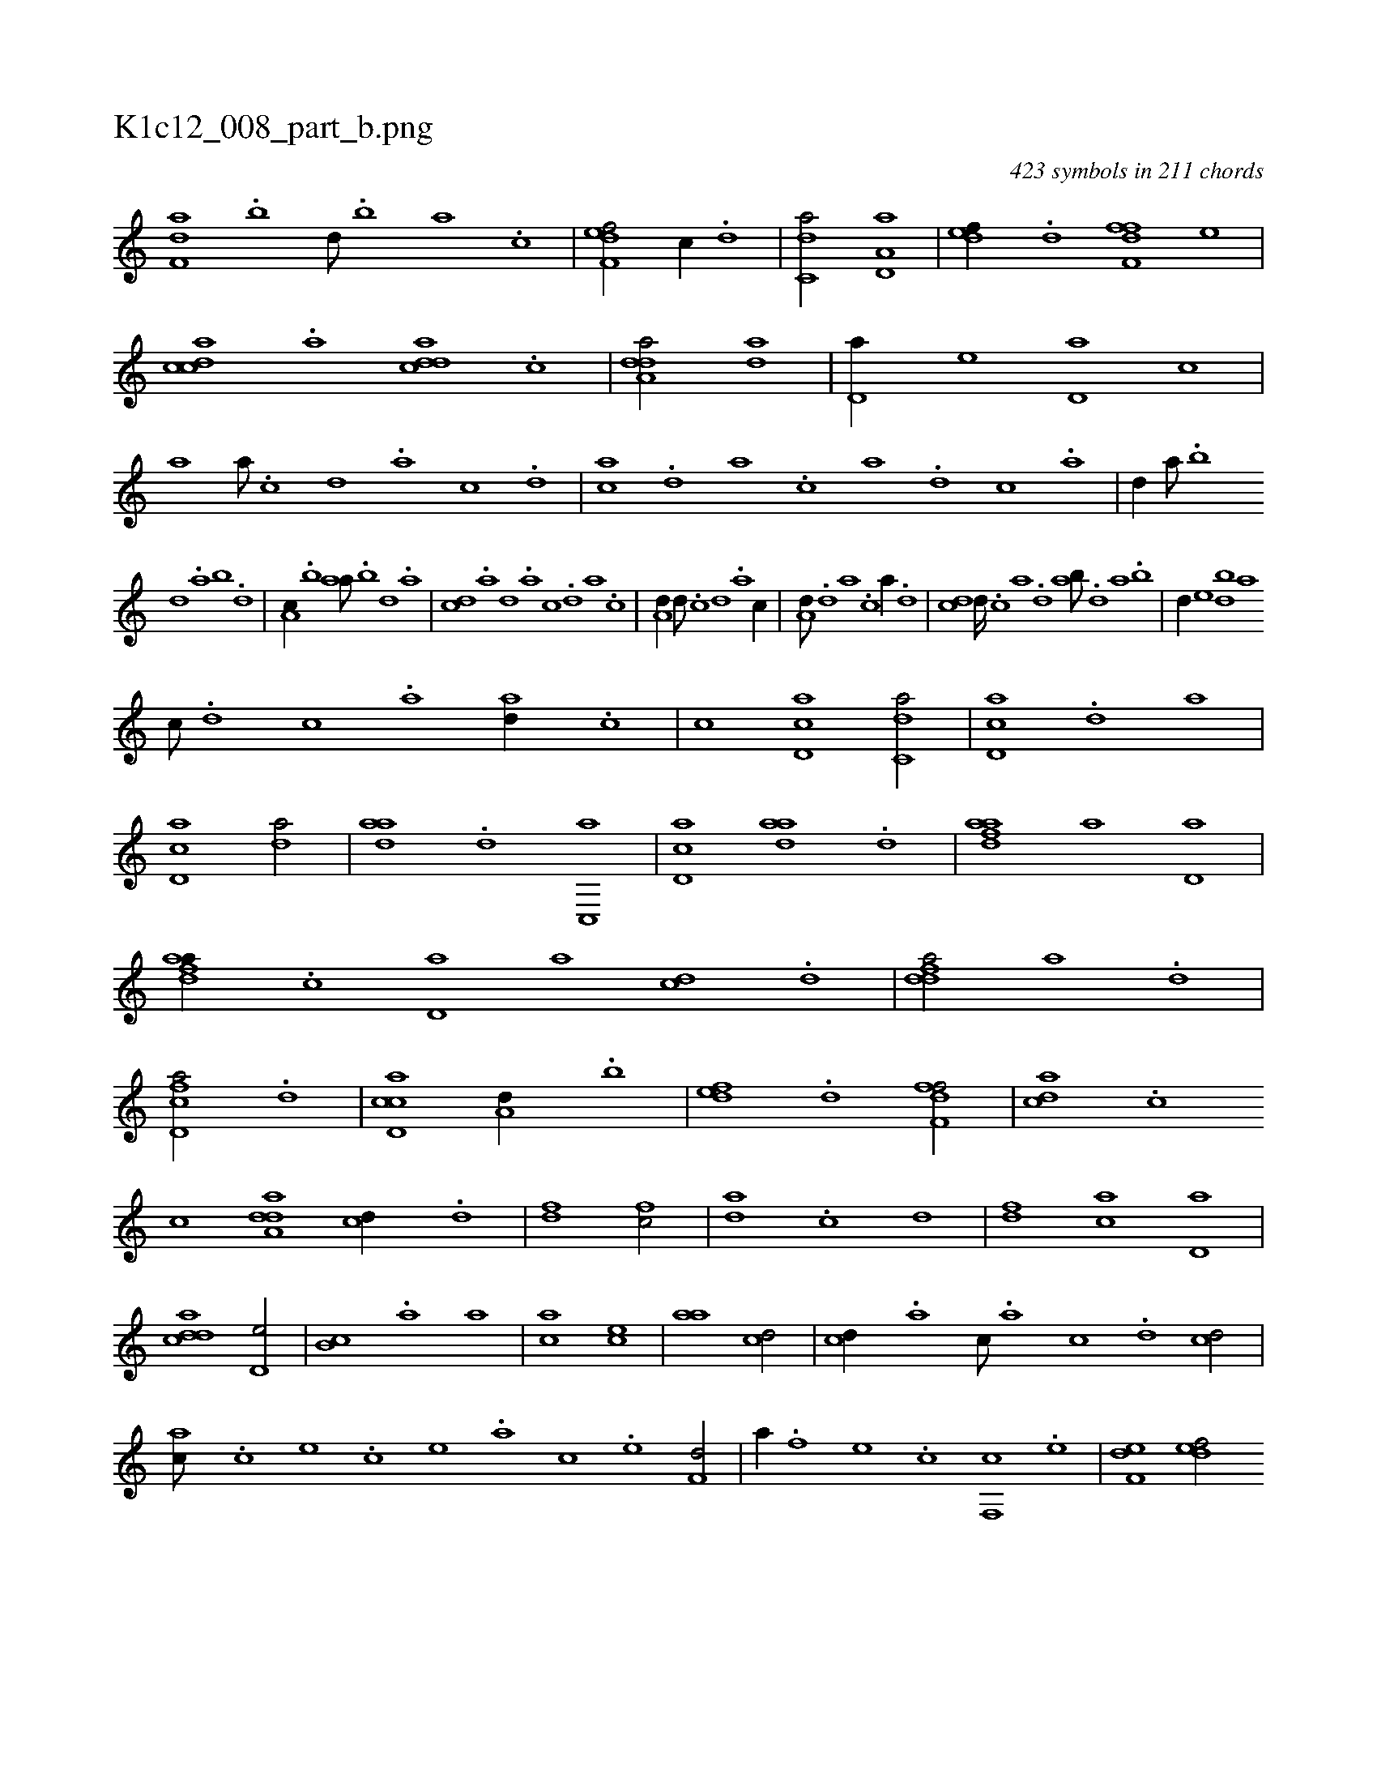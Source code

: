 X:1
%
%%titleleft true
%%tabaddflags 0
%%tabrhstyle grid
%
T:K1c12_008_part_b.png
C:423 symbols in 211 chords
L:1/1
K:italiantab
%
[f,da] .[,,b] [,,d///] .[,,b] [,,a] .[,,,c] |\
	[f,def/] [,,,c//] .[d] |\
	[c,da/] [a,d,a] |\
	[,,def//] .[,d] [,dff,f] [,,,e] |\
	[,cdca] .[,a] [,ddca] .[,c] |\
	[,dda,a/] [,,da] |\
	[,d,a//] [,,,,e] [,d,a] [,,,c] |\
	[,,a] [,a///] .[,c] [,d] .[,a] [,c] .[,d] |\
	[,ca] .[,d] [a] .[c] [a] .[,d] [,c] .[,a] |\
	[,,d//] [,,a///] .[,,b] 
%
[,,d] .[,,a] [,,b] .[,,d] |\
	[,a,c//] .[,,b] [,,aa///] .[,,b] [,,d] .[,a] |\
	[,cd] .[,a] [,,d] .[,a] [,c] .[,d] [a] .[c] |\
	[a,d//] [,d///] .[,c] [,d] .[a] [c//] |\
	[a,d///] .[,d] [a] .[c] [a//] .[,d] |\
	[,cd] [,d////] .[,c] [,a] .[,,d] [,ab///] .[,,d] [,a] .[,,b] |\
	[,,d//] [,,,e] [,db] [,,a] 
%
[,,,c///] .[,d] [,c] .[,a] [ad//] .[,c] |\
	[,,,,,,c] [cd,a1] [c,da/] |\
	[cd,a] .[,,d] [,,,a] |\
	[cd,a1] [,,da/] |\
	[,daa] .[,,d] [c,,a] |\
	[cd,a] [,daa] .[,d] |\
	[fdaa] [,,,a] [,d,a] |\
	[fdaa//] .[,c] [,d,a] [a] [cd] .[d] |\
	[fdda/] [,,,a] .[,d] |\
	[fcd,a/] .[d] |\
	[ccd,a] [a,d//] .[,,b] |\
	[,,def] .[,d] [,dff,f/] |\
	[,,dca] .[,c] 
%
[,,,,,,c] [,dda,a1] [cd//] .[d] |\
	[fd1] [fc/] |\
	[da] .[c] [,,d] |\
	[,df] [ac] [,,d,a] |\
	[cdda1] [,,d,e/] |\
	[,,b,c] .[,,a] [,,,,a] |\
	[,,,ac] [,,,ce1] |\
	[,,aa] [cd/] |\
	[cd//] .[a] [c///] .[a] [c] .[d] [cd/] |\
	[ac///] .[c] [e] .[c] [e] .[a] [c] .[e] [f,d/] |\
	[,a//] .[f] [e] .[c] [f,,c] .[e] |\
	[f,de1] [,,def/] 
% number of items: 423


